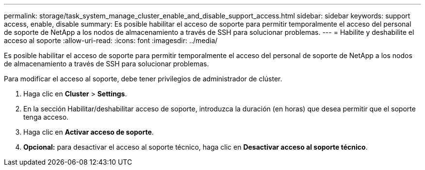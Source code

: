 ---
permalink: storage/task_system_manage_cluster_enable_and_disable_support_access.html 
sidebar: sidebar 
keywords: support access, enable, disable 
summary: Es posible habilitar el acceso de soporte para permitir temporalmente el acceso del personal de soporte de NetApp a los nodos de almacenamiento a través de SSH para solucionar problemas. 
---
= Habilite y deshabilite el acceso al soporte
:allow-uri-read: 
:icons: font
:imagesdir: ../media/


[role="lead"]
Es posible habilitar el acceso de soporte para permitir temporalmente el acceso del personal de soporte de NetApp a los nodos de almacenamiento a través de SSH para solucionar problemas.

Para modificar el acceso al soporte, debe tener privilegios de administrador de clúster.

. Haga clic en *Cluster* > *Settings*.
. En la sección Habilitar/deshabilitar acceso de soporte, introduzca la duración (en horas) que desea permitir que el soporte tenga acceso.
. Haga clic en *Activar acceso de soporte*.
. *Opcional:* para desactivar el acceso al soporte técnico, haga clic en *Desactivar acceso al soporte técnico*.

